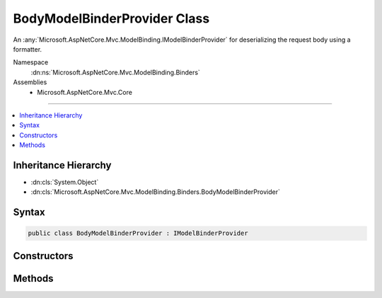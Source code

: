 

BodyModelBinderProvider Class
=============================






An :any:`Microsoft.AspNetCore.Mvc.ModelBinding.IModelBinderProvider` for deserializing the request body using a formatter.


Namespace
    :dn:ns:`Microsoft.AspNetCore.Mvc.ModelBinding.Binders`
Assemblies
    * Microsoft.AspNetCore.Mvc.Core

----

.. contents::
   :local:



Inheritance Hierarchy
---------------------


* :dn:cls:`System.Object`
* :dn:cls:`Microsoft.AspNetCore.Mvc.ModelBinding.Binders.BodyModelBinderProvider`








Syntax
------

.. code-block:: csharp

    public class BodyModelBinderProvider : IModelBinderProvider








.. dn:class:: Microsoft.AspNetCore.Mvc.ModelBinding.Binders.BodyModelBinderProvider
    :hidden:

.. dn:class:: Microsoft.AspNetCore.Mvc.ModelBinding.Binders.BodyModelBinderProvider

Constructors
------------

.. dn:class:: Microsoft.AspNetCore.Mvc.ModelBinding.Binders.BodyModelBinderProvider
    :noindex:
    :hidden:

    
    .. dn:constructor:: Microsoft.AspNetCore.Mvc.ModelBinding.Binders.BodyModelBinderProvider.BodyModelBinderProvider(System.Collections.Generic.IList<Microsoft.AspNetCore.Mvc.Formatters.IInputFormatter>, Microsoft.AspNetCore.Mvc.Internal.IHttpRequestStreamReaderFactory)
    
        
    
        
        Creates a new :any:`Microsoft.AspNetCore.Mvc.ModelBinding.Binders.BodyModelBinderProvider`\.
    
        
    
        
        :param formatters: The list of :any:`Microsoft.AspNetCore.Mvc.Formatters.IInputFormatter`\.
        
        :type formatters: System.Collections.Generic.IList<System.Collections.Generic.IList`1>{Microsoft.AspNetCore.Mvc.Formatters.IInputFormatter<Microsoft.AspNetCore.Mvc.Formatters.IInputFormatter>}
    
        
        :param readerFactory: The :any:`Microsoft.AspNetCore.Mvc.Internal.IHttpRequestStreamReaderFactory`\.
        
        :type readerFactory: Microsoft.AspNetCore.Mvc.Internal.IHttpRequestStreamReaderFactory
    
        
        .. code-block:: csharp
    
            public BodyModelBinderProvider(IList<IInputFormatter> formatters, IHttpRequestStreamReaderFactory readerFactory)
    

Methods
-------

.. dn:class:: Microsoft.AspNetCore.Mvc.ModelBinding.Binders.BodyModelBinderProvider
    :noindex:
    :hidden:

    
    .. dn:method:: Microsoft.AspNetCore.Mvc.ModelBinding.Binders.BodyModelBinderProvider.GetBinder(Microsoft.AspNetCore.Mvc.ModelBinding.ModelBinderProviderContext)
    
        
    
        
        :type context: Microsoft.AspNetCore.Mvc.ModelBinding.ModelBinderProviderContext
        :rtype: Microsoft.AspNetCore.Mvc.ModelBinding.IModelBinder
    
        
        .. code-block:: csharp
    
            public IModelBinder GetBinder(ModelBinderProviderContext context)
    

